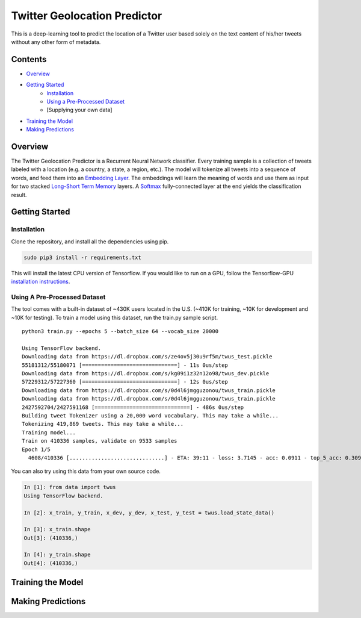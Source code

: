 Twitter Geolocation Predictor
=============================

This is a deep-learning tool to predict the location of a Twitter user
based solely on the text content of his/her tweets without any other
form of metadata.

Contents
--------

-  `Overview <#overview>`__
-  `Getting Started <#getting-started>`__
    -  `Installation <#installation>`__
    -  `Using a Pre-Processed Dataset <#using-a-pre-processed-dataset>`__
    -  [Supplying your own data]
-  `Training the Model <#training-the-model>`__
-  `Making Predictions <#making-predictions>`__

Overview
--------

The Twitter Geolocation Predictor is a Recurrent Neural Network
classifier. Every training sample is a collection of tweets labeled with
a location (e.g. a country, a state, a region, etc.). The model will
tokenize all tweets into a sequence of words, and feed them into an
`Embedding Layer <https://en.wikipedia.org/wiki/Word_embedding>`__. The
embeddings will learn the meaning of words and use them as input for two
stacked `Long-Short Term
Memory <http://colah.github.io/posts/2015-08-Understanding-LSTMs/>`__
layers. A `Softmax <https://en.wikipedia.org/wiki/Softmax_function>`__
fully-connected layer at the end yields the classification result.

.. raw:: html

    <img src="https://dl.dropbox.com/s/qxmkayuswz2hs04/GeoModelGraph.png" height="600px">

Getting Started
---------------

Installation
~~~~~~~~~~~~

Clone the repository, and install all the dependencies using pip.

.. code:: sh

    sudo pip3 install -r requirements.txt

This will install the latest CPU version of Tensorflow. If you would
like to run on a GPU, follow the Tensorflow-GPU `installation
instructions <https://www.tensorflow.org/install/>`__.

Using A Pre-Processed Dataset
~~~~~~~~~~~~~~~~~~~~~~~~~~~~~

The tool comes with a built-in dataset of ~430K users located in the
U.S. (~410K for training, ~10K for development and ~10K for testing). To
train a model using this dataset, run the train.py sample script.

::

    python3 train.py --epochs 5 --batch_size 64 --vocab_size 20000

    Using TensorFlow backend.
    Downloading data from https://dl.dropbox.com/s/ze4ov5j30u9rf5m/twus_test.pickle
    55181312/55180071 [==============================] - 11s 0us/step
    Downloading data from https://dl.dropbox.com/s/kg09i1z32n12o98/twus_dev.pickle
    57229312/57227360 [==============================] - 12s 0us/step
    Downloading data from https://dl.dropbox.com/s/0d4l6jmgguzonou/twus_train.pickle
    Downloading data from https://dl.dropbox.com/s/0d4l6jmgguzonou/twus_train.pickle
    2427592704/2427591168 [==============================] - 486s 0us/step
    Building tweet Tokenizer using a 20,000 word vocabulary. This may take a while...
    Tokenizing 419,869 tweets. This may take a while...
    Training model...
    Train on 410336 samples, validate on 9533 samples
    Epoch 1/5
      4608/410336 [..............................] - ETA: 39:11 - loss: 3.7145 - acc: 0.0911 - top_5_acc: 0.3092

You can also try using this data from your own source code.

.. code:: ipython

    In [1]: from data import twus
    Using TensorFlow backend.

    In [2]: x_train, y_train, x_dev, y_dev, x_test, y_test = twus.load_state_data()

    In [3]: x_train.shape
    Out[3]: (410336,)

    In [4]: y_train.shape
    Out[4]: (410336,)

Training the Model
------------------

Making Predictions
------------------
